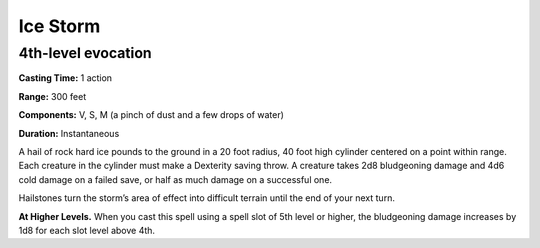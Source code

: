 
.. _srd_Ice-Storm:

Ice Storm
-------------------------------------------------------------

4th-level evocation
^^^^^^^^^^^^^^^^^^^

**Casting Time:** 1 action

**Range:** 300 feet

**Components:** V, S, M (a pinch of dust and a few drops of water)

**Duration:** Instantaneous

A hail of rock hard ice pounds to the ground in a 20 foot radius, 40
foot high cylinder centered on a point within range. Each creature in
the cylinder must make a Dexterity saving throw. A creature takes 2d8
bludgeoning damage and 4d6 cold damage on a failed save, or half as much
damage on a successful one.

Hailstones turn the storm’s area of effect into difficult terrain until
the end of your next turn.

**At Higher Levels.** When you cast this spell using a spell slot of 5th
level or higher, the bludgeoning damage increases by 1d8 for each slot
level above 4th.

